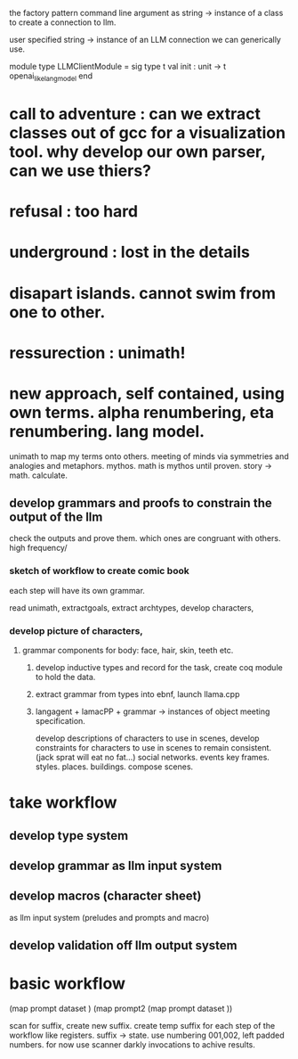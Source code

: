 
the factory pattern
command line argument as string -> instance of a class to create a connection to llm.

user specified string -> instance of an LLM connection we can generically use.


module type LLMClientModule = sig
  type t
  val init : unit -> t openai_like_lang_model
  end

* call to adventure : can we extract classes out of gcc for a visualization tool. why develop our own parser, can we use thiers?
* refusal : too hard
* underground : lost in the details
* disapart islands. cannot swim from one to other.
* ressurection : unimath!

* new approach, self contained, using own terms. alpha renumbering, eta renumbering. lang model.
unimath to map my terms onto others.
meeting of minds via symmetries and analogies and metaphors.
mythos.
math is mythos until proven.
story -> math. calculate.

** develop grammars and proofs to constrain the output of the llm
check the outputs and prove them.
which ones are congruant with others.
high frequency/

*** sketch of workflow to create comic book
each step will have its own grammar.

read unimath, extractgoals,
extract archtypes,
develop characters,

*** develop picture of characters,
***** grammar components for body: face, hair, skin, teeth etc.
****** develop inductive types and record for the task, create coq module to hold the data.
****** extract grammar from types into ebnf, launch llama.cpp
****** langagent + lamacPP + grammar -> instances of object meeting specification.

develop descriptions of  characters to use in scenes,
develop constraints for characters to use in scenes to remain consistent. (jack sprat will eat no fat...)
social networks.
events
key frames.
styles.
places. buildings.
compose scenes.



* take workflow

** develop type system
** develop grammar as llm input system
** develop macros (character sheet)
as llm input system (preludes and prompts and macro)
** develop validation off llm output system

* basic workflow
 (map prompt dataset )
 (map prompt2  (map prompt dataset ))

 scan for suffix, create new suffix.
 create temp suffix for each step of the workflow like registers.
 suffix -> state.
 use numbering 001,002, left padded numbers.
 for now use scanner darkly invocations to achive results.
